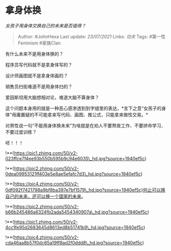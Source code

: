 * 拿身体换
  :PROPERTIES:
  :CUSTOM_ID: 拿身体换
  :END:

/女孩子用身体交换自己的未来是否值得？/

#+BEGIN_QUOTE
  Author: #JohnHexa Last update: /23/07/2021/ Links: [[功夫]] Tags:
  #第一性Feminism #家族Clan
#+END_QUOTE

有什么未来不是用身体换的？

程序员写代码就不是拿身体写的？

设计师画图就不是拿身体画的？

销售员扫街难道不是用身体扫的？

爱因斯坦用大脑想相对论，难道大脑不算身体？

这个问题本身用的就是一种恶心感渗透到到字缝里的表达，*言下之意“女孩子的身体”毋庸置疑的不可能拿来写代码、画图、推公式，只能拿来做性交易。*

对男性说一句“不能用身体换未来”为啥就是在劝人不要熬夜工作、不要拼命学习、不要过度训练？

呸！！！

!**(https://pic1.zhimg.com/50/v2-023ffce7f4ee93b550b595b9c94e6035\_hd.jpg?source=1940ef5c)

!**(https://pic2.zhimg.com/50/v2-0dea09953121ff403e5e8ae5efafc7d3\_hd.jpg?source=1940ef5c)

!**(https://pic4.zhimg.com/50/v2-0df092f7421798a9bf8ba397e7bf1579\_hd.jpg?source=1940ef5c)何止可以换自己的未来，还可以换一个国家的未来。

!**(https://pic2.zhimg.com/50/v2-b66b245486a6324fb2ada5454340907a\_hd.jpg?source=1940ef5c)

!**(https://pic1.zhimg.com/50/v2-4cc1fe95d2683645d8613ed8b51741b9\_hd.jpg?source=1940ef5c)

!**(https://pic4.zhimg.com/50/v2-cda46aa8b57f0dc65a19ff8ad2f0ddd8\_hd.jpg?source=1940ef5c)
